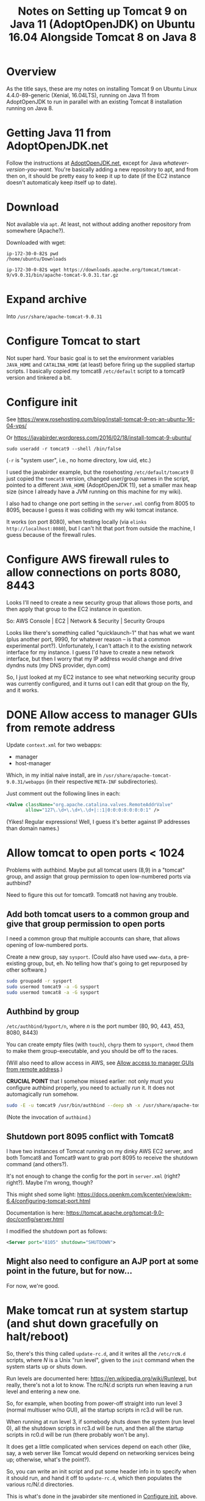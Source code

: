 # -*- org -*-
#+TITLE: Notes on Setting up Tomcat 9 on Java 11 (AdoptOpenJDK) on Ubuntu 16.04 Alongside Tomcat 8 on Java 8
#+COLUMNS: %12TODO %10WHO %3PRIORITY(PRI) %3HOURS(HRS){est+} %85ITEM
# #+INFOJS_OPT: view:showall toc:t ltoc:nil path:../org-info.js mouse:#B3F2E3
# Pandoc needs H:9; default is H:3.
# `^:nil' means raw underscores and carets are not interpreted to mean sub- and superscript.  (Use {} to force interpretation.)
#+OPTIONS: author:nil creator:t H:9 ^:{}
#+HTML_HEAD: <link rel="stylesheet" href="https://fonts.googleapis.com/css?family=IBM+Plex+Mono:400,400i,600,600i|IBM+Plex+Sans:400,400i,600,600i|IBM+Plex+Serif:400,400i,600,600i">
#+HTML_HEAD: <link rel="stylesheet" type="text/css" href="/org-mode.css" />

# Generates "up" and "home" links ("." is "current directory").  Can comment one out.
#+HTML_LINK_UP: .
#+HTML_LINK_HOME: /index.html

# Use ``#+ATTR_HTML: :class lower-alpha'' on line before list to use the following class.
# See https://emacs.stackexchange.com/a/18943/17421
# 
#+HTML_HEAD: <style type="text/css">
#+HTML_HEAD:  ol.lower-alpha { list-style-type: lower-alpha; }
#+HTML_HEAD: </style>

* Overview 

  As the title says, these are my notes on installing Tomcat 9 on Ubuntu Linux 4.4.0-89-generic (Xenial, 16.04LTS),
  running on Java 11 from AdoptOpenJDK to run in parallel with an existing Tomcat 8 installation running on Java 8.

* Getting Java 11 from AdoptOpenJDK.net

  Follow the instructions at [[https://adoptopenjdk.net/installation.html?variant=openjdk11&jvmVariant=hotspot#linux-pkg][AdoptOpenJDK.net]], except for Java /whatever-version-you-want/.  You're
  basically adding a new repository to apt, and from then on, it should be pretty easy to keep it
  up to date (if the EC2 instance doesn't automaticaly keep itself up to date).

* Download

 Not available via =apt=.  At least, not without adding another repository from somewhere
 (Apache?).

 Downloaded with wget:

 #+BEGIN_EXAMPLE
   ip-172-30-0-82$ pwd
   /home/ubuntu/Downloads

   ip-172-30-0-82$ wget https://downloads.apache.org/tomcat/tomcat-9/v9.0.31/bin/apache-tomcat-9.0.31.tar.gz
 #+END_EXAMPLE

* Expand archive

  Into =/usr/share/apache-tomcat-9.0.31=

* Configure Tomcat to start

  Not super hard.  Your basic goal is to set the environment variables =JAVA_HOME= and
  =CATALINA_HOME= (at least) before firing up the supplied startup scripts.  I basically copied my
  tomcat8 =/etc/default= script to a tomcat9 version and tinkered a bit.

* Configure init
  :PROPERTIES:
  :CUSTOM_ID: configure-init
  :END:

  See https://www.rosehosting.com/blog/install-tomcat-9-on-an-ubuntu-16-04-vps/

  Or https://javabirder.wordpress.com/2016/02/18/install-tomcat-9-ubuntu/

  : sudo useradd -r tomcat9 --shell /bin/false

  (=-r= is "system user", i.e., no home directory, low uid, etc.)

  I used the javabirder example, but the rosehosting =/etc/default/tomcat9= (I just copied the
  =tomcat8= version, changed user/group names in the script, pointed to a different =JAVA_HOME=
  (AdoptOpenJDK 11), set a smaller max heap size (since I already have a JVM running on this
  machine for my wiki).

  I also had to change one port setting in the =server.xml= config from 8005 to 8095, because I
  guess it was colliding with my wiki tomcat instance.

  It works (on port 8080), when testing locally (via =elinks http://localhost:8080=), but I can't
  hit that port from outside the machine, I guess because of the firewall rules.

* Configure AWS firewall rules to allow connections on ports 8080, 8443

  Looks I'll need to create a new security group that allows those ports, and then apply that group
  to the EC2 instance in question.

  So: AWS Console | EC2 | Network & Security | Security Groups

  Looks like there's something called "quicklaunch-1" that has what we want (plus another port,
  9990, for whatever reason -- is that a common experimental port?).  Unfortunately, I can't attach
  it to the existing network interface for my instance.  I guess I'd have to create a new network
  interface, but then I worry that my IP address would change and drive dyndns nuts (my DNS
  provider, dyn.com)

  So, I just looked at my EC2 instance to see what networking security group was currently
  configured, and it turns out I can edit that group on the fly, and it works.

* DONE Allow access to manager GUIs from remote address
  CLOSED: [2020-03-15 Sun 19:16]
  :PROPERTIES:
  :CUSTOM_ID: aws-firewall
  :END:

  Update =context.xml= for two webapps:

  - manager
  - host-manager

  Which, in my initial naive install, are in =/usr/share/apache-tomcat-9.0.31/webapps= (in their
  respective =META-INF= subdirectories).

  Just comment out the following lines in each:

  #+BEGIN_SRC xml
      <Valve className="org.apache.catalina.valves.RemoteAddrValve"
             allow="127\.\d+\.\d+\.\d+|::1|0:0:0:0:0:0:0:1" />
  #+END_SRC

  (Yikes!  Regular expressions!  Well, I guess it's better against IP addresses than domain names.)

* Allow tomcat to open ports < 1024

  Problems with authbind.  Maybe put all tomcat users (8,9) in a "tomcat" group, and assign that
  group permission to open low-numbered ports via authbind?

  Need to figure this out for tomcat9.  Tomcat8 not having any trouble.

** Add both tomcat users to a common group and give that group permission to open ports

   I need a common group that multiple accounts can share, that allows opening of low-numbered
   ports.

   Create a new group, say =sysport=.  (Could also have used =www-data=, a pre-existing group, but, eh.  No telling how
   that's going to get repurposed by other software.)

   #+BEGIN_SRC bash
     sudo groupadd -r sysport
     sudo usermod tomcat9 -a -G sysport
     sudo usermod tomcat8 -a -G sysport
   #+END_SRC

** Authbind by group

   =/etc/authbind/byport/n=, where /n/ is the port number (80, 90, 443, 453, 8080, 8443)

   You can create empty files (with =touch=), =chgrp= them to =sysport=, =chmod= them to make them group-executable, and
   you should be off to the races.

   (Will also need to allow access in AWS, see [[#aws-firewall][Allow access to manager GUIs from remote address]].)

   *CRUCIAL POINT* that I somehow missed earlier: not only must you configure authbind properly, you need to actually
    /run/ it.  It does not automagically run somehow.

    #+BEGIN_SRC bash
      sudo -E -u tomcat9 /usr/bin/authbind --deep sh -x /usr/share/apache-tomcat-9.0.31/bin/startup.sh
    #+END_SRC 

    (Note the invocation of =authbind=.)

** Shutdown port 8095 conflict with Tomcat8

   I have two instances of Tomcat running on my dinky AWS EC2 server, and both Tomcat8 and Tomcat9 want to grab port
   8095 to receive the shutdown command (and others?).

   It's not enough to change the config for the port in =server.xml= (right? right?).  Maybe I'm wrong, though?

   This might shed some light: https://docs.openkm.com/kcenter/view/okm-6.4/configuring-tomcat-port.html

   Documentation is here: https://tomcat.apache.org/tomcat-9.0-doc/config/server.html

   I modified the shutdown port as follows:

   #+BEGIN_SRC xml
     <Server port="8105" shutdown="SHUTDOWN">
   #+END_SRC 

** Might also need to configure an AJP port at some point in the future, but for now...

   For now, we're good.
* Make tomcat run at system startup (and shut down gracefully on halt/reboot)

  So, there's this thing called =update-rc.d=, and it writes all the =/etc/rcN.d= scripts, where /N/
  is a Unix "run level", given to the =init= command when the system starts up or shuts down.

  Run levels are documented here: https://en.wikipedia.org/wiki/Runlevel, but really, there's not a
  lot to know.  The rc/N/.d scripts run when leaving a run level and entering a new one.

  So, for example, when booting from power-off straight into run level 3 (normal multiuser w/no
  GUI), all the startup scripts in rc3.d will be run.

  When running at run level 3, if somebody shuts down the system (run level 0), all the shutdown
  scripts in rc3.d will be run, and then all the startup scripts in rc0.d will be run (there
  probably won't be any).

  It does get a little complicated when services depend on each other (like, say, a web server like
  Tomcat would depend on networking services being up; otherwise, what's the point?).

  So, you can write an init script and put some header info in to specify when it should run, and
  hand it off to =update-rc.d=, which then populates the various rc/N/.d directories.

  This is what's done in the javabirder site mentioned in [[#configure-init][Configure init]], above.

  Header info is as follows:

  #+BEGIN_SRC bash
    #!/bin/bash
    ### BEGIN INIT INFO
    # Provides: tomcat9
    # Required-Start: $network
    # Required-Stop: $network
    # Default-Start: 2 3 4 5
    # Default-Stop: 0 1 6
    # Short-Description: Start/Stop Tomcat server
    ### END INIT INFO
  #+END_SRC 

  So, we need the network to be up if the web server will be up (duh), and we'll run it all the
  multi-user run levels.  (Not sure why we run it at runlevel 2, which is explicitly a "no network",
  but oh well.  We'll probably never use that run level anyway.)

  And, we'll stop it at run levels 0, 1, and 6.

  When we run it, we get this:

  #+BEGIN_EXAMPLE
    ip-172-30-0-82# sudo update-rc.d -n tomcat9 defaults
    insserv: enable service ../init.d/tomcat9 -> /etc/init.d/../rc0.d/K01tomcat9
    insserv: enable service ../init.d/tomcat9 -> /etc/init.d/../rc1.d/K01tomcat9
    insserv: enable service ../init.d/tomcat9 -> /etc/init.d/../rc2.d/S01tomcat9
    insserv: enable service ../init.d/tomcat9 -> /etc/init.d/../rc3.d/S01tomcat9
    insserv: enable service ../init.d/tomcat9 -> /etc/init.d/../rc4.d/S01tomcat9
    insserv: enable service ../init.d/tomcat9 -> /etc/init.d/../rc5.d/S01tomcat9
    insserv: enable service ../init.d/tomcat9 -> /etc/init.d/../rc6.d/K01tomcat9
    insserv: dryrun, not creating .depend.boot, .depend.start, and .depend.stop
  #+END_EXAMPLE 

  ...and when we reboot the system, Tomcat 9 comes back up!  (Eventually.)
